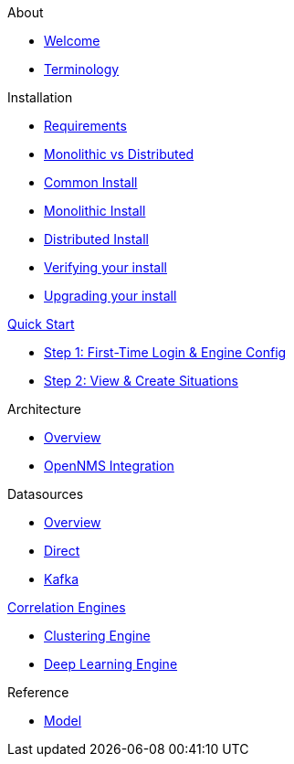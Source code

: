 .About
* xref:about:welcome.adoc[Welcome]
* xref:about:terminology.adoc[Terminology]

.Installation
* xref:install:requirements.adoc[Requirements]
* xref:install:monolithic_vs_distributed.adoc[Monolithic vs Distributed]
* xref:install:common_install.adoc[Common Install]
* xref:install:monolithic_install.adoc[Monolithic Install]
* xref:install:distributed_install.adoc[Distributed Install]
* xref:install:verifying.adoc[Verifying your install]
* xref:install:upgrading.adoc[Upgrading your install]

.xref:quick-start:introduction.adoc[Quick Start]
* xref:quick-start:engine.adoc[Step 1: First-Time Login & Engine Config]
* xref:quick-start:situations.adoc[Step 2: View & Create Situations]

.Architecture
* xref:architecture:overview.adoc[Overview]
* xref:architecture:opennms_integration.adoc[OpenNMS Integration]

.Datasources
* xref:datasources:overview.adoc[Overview]
* xref:datasources:direct.adoc[Direct]
* xref:datasources:kafka.adoc[Kafka]

.xref:engines:cluster.adoc[Correlation Engines]
* xref:engines:dbscan.adoc[Clustering Engine]
* xref:engines:deeplearning.adoc[Deep Learning Engine]

.Reference
* xref:reference:model.adoc[Model]
